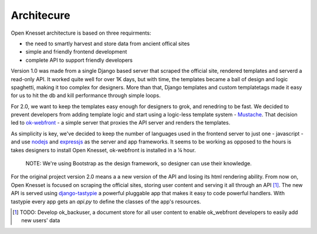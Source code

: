 Architecure
===========

Open Knesset architecture is based on three requirments:

- the need to smartly harvest and store data from ancient offical sites
- simple and friendly frontend development
- complete API to support friendly developers

Version 1.0 was made from a single Django based server that scraped the
official site, rendered templates and serverd a read-only API.
It worked quite well for over 1K days, but with time, the templates became
a ball of design and logic spaghetti, making it too complex for designers.
More than that, Django templates and custom templatetags made it easy for
us to hit the db and kill performance through simple loops.

For 2.0, we want to keep the templates easy enough for designers to grok,
and renedring to be fast. We decided to prevent developers from adding template
logic and start using a logic-less template system - `Mustache`_.
That decision led to `ok-webfront`_ -
a simple server that proxies the API server and renders the templates. 

As simplicity is key, we've decided to keep the number of languages used in the 
frontend server to just one - javascript - and use `nodejs`_ and `expressjs`_ as 
the server and app frameworks.
It seems to be working as opposed to the hours is takes designers to install
Open Knesset, ok-webfront is installed in a ¼ hour. 

  NOTE: We're using Bootstrap as the design framework, so designer can use their
  knowledge.

For the original project version 2.0 means a a new version of
the API and losing its html rendering ability. From now on, Open Knesset is
focused on scraping the official sites, storing user content and serving
it all through an API [#todo1]_. The new API is served using `django-tastypie`_ a powerful
pluggable app that makes it easy to code powerful handlers. With tastypie every 
app gets an `api.py` to define the classes of the app's resources.

.. _Mustache: http://mustache.github.com/
.. _ok-webfront: https://github.com/daonb/ok-webfront
.. _nodejs: http://nodejs.org
.. _expressjs: http://expressjs.com
.. _django-tastypie: https://github.com/toastdriven/django-tastypie
.. [#todo1]  TODO: Develop ok_backuser, a document store for all user content to
             enable ok_webfront developers to easily add new users' data
